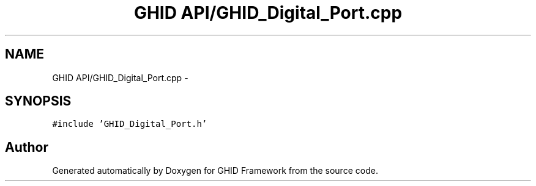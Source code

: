 .TH "GHID API/GHID_Digital_Port.cpp" 3 "Sun Mar 30 2014" "Version version 2.0" "GHID Framework" \" -*- nroff -*-
.ad l
.nh
.SH NAME
GHID API/GHID_Digital_Port.cpp \- 
.SH SYNOPSIS
.br
.PP
\fC#include 'GHID_Digital_Port\&.h'\fP
.br

.SH "Author"
.PP 
Generated automatically by Doxygen for GHID Framework from the source code\&.
